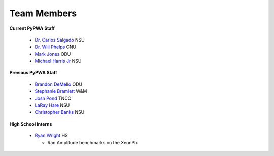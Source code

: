 
.. _contributors:


Team Members
------------

**Current PyPWA Staff**

 - `Dr. Carlos Salgado <https://github.com/cwsalgado>`_ NSU
 - `Dr. Will Phelps <https://github.com/wphelps>`_ CNU
 - `Mark Jones <https://github.com/Markjonestx>`_ ODU
 - `Michael Harris Jr <http://github.com/MichaelHarrisJr>`_ NSU


**Previous PyPWA Staff**

 - `Brandon DeMello <https://github.com/bdell>`_ ODU
 - `Stephanie Bramlett <https://github.com/skbramlett>`_ W&M
 - `Josh Pond <https://github.com/JTPond>`_ TNCC
 - `LaRay Hare <https://github.com/lmhare>`_ NSU
 - `Christopher Banks <https://github.com/cjbanks>`_ NSU


**High School Interns**

 - `Ryan Wright <https://github.com/painballking>`_ HS

   - Ran Amplitude benchmarks on the XeonPhi
